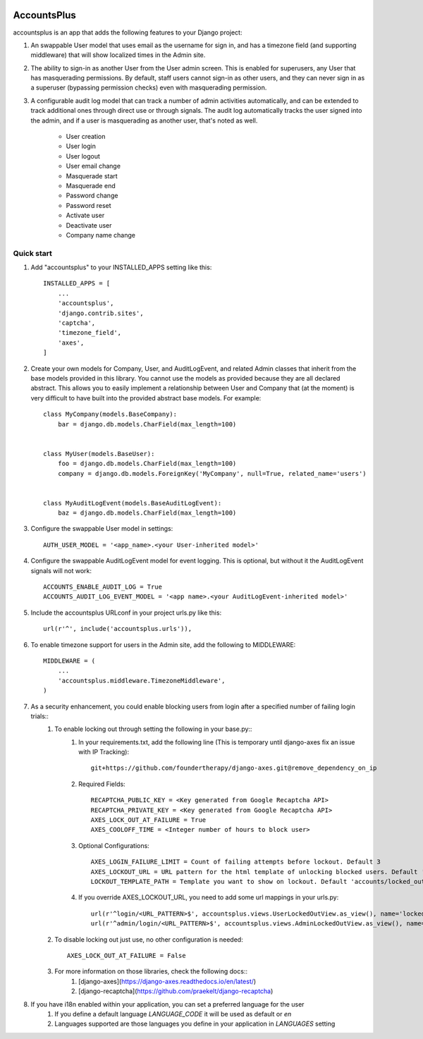 .. image:: https://circleci.com/gh/foundertherapy/django-users-plus.svg?style=svg
    :target: https://circleci.com/gh/foundertherapy/django-users-plus

========
AccountsPlus
========

accountsplus is an app that adds the following features to your Django project::

1. An swappable User model that uses email as the username for sign in, and has a timezone field (and supporting middleware) that will show localized times in the Admin site.

2. The ability to sign-in as another User from the User admin screen. This is enabled for superusers, any User that has masquerading permissions. By default, staff users cannot sign-in as other users, and they can never sign in as a superuser (bypassing permission checks) even with masquerading permission.

3. A configurable audit log model that can track a number of admin activities automatically, and can be extended to track additional ones through direct use or through signals. The audit log automatically tracks the user signed into the admin, and if a user is masquerading as another user, that's noted as well.

    - User creation
    - User login
    - User logout
    - User email change
    - Masquerade start
    - Masquerade end
    - Password change
    - Password reset
    - Activate user
    - Deactivate user
    - Company name change


Quick start
-----------
1. Add "accountsplus" to your INSTALLED_APPS setting like this::

    INSTALLED_APPS = [
        ...
        'accountsplus',
        'django.contrib.sites',
        'captcha',
        'timezone_field',
        'axes',
    ]

2. Create your own models for Company, User, and AuditLogEvent, and related Admin classes that inherit from the base models provided in this library. You cannot use the models as provided because they are all declared abstract. This allows you to easily implement a relationship between User and Company that (at the moment) is very difficult to have built into the provided abstract base models. For example::

    class MyCompany(models.BaseCompany):
        bar = django.db.models.CharField(max_length=100)


    class MyUser(models.BaseUser):
        foo = django.db.models.CharField(max_length=100)
        company = django.db.models.ForeignKey('MyCompany', null=True, related_name='users')


    class MyAuditLogEvent(models.BaseAuditLogEvent):
        baz = django.db.models.CharField(max_length=100)

3. Configure the swappable User model in settings::

    AUTH_USER_MODEL = '<app_name>.<your User-inherited model>'

4. Configure the swappable AuditLogEvent model for event logging. This is optional, but without it the AuditLogEvent signals will not work::

    ACCOUNTS_ENABLE_AUDIT_LOG = True
    ACCOUNTS_AUDIT_LOG_EVENT_MODEL = '<app name>.<your AuditLogEvent-inherited model>'

5. Include the accountsplus URLconf in your project urls.py like this::

    url(r'^', include('accountsplus.urls')),

6. To enable timezone support for users in the Admin site, add the following to MIDDLEWARE::

    MIDDLEWARE = (
        ...
        'accountsplus.middleware.TimezoneMiddleware',
    )

7. As a security enhancement, you could enable blocking users from login after a specified number of failing login trials::
    1. To enable locking out through setting the following in your base.py::
        1. In your requirements.txt, add the following line (This is temporary until django-axes fix an issue with IP Tracking)::

            git+https://github.com/foundertherapy/django-axes.git@remove_dependency_on_ip

        2. Required Fields::

            RECAPTCHA_PUBLIC_KEY = <Key generated from Google Recaptcha API>
            RECAPTCHA_PRIVATE_KEY = <Key generated from Google Recaptcha API>
            AXES_LOCK_OUT_AT_FAILURE = True
            AXES_COOLOFF_TIME = <Integer number of hours to block user>

        3. Optional Configurations::

            AXES_LOGIN_FAILURE_LIMIT = Count of failing attempts before lockout. Default 3
            AXES_LOCKOUT_URL = URL pattern for the html template of unlocking blocked users. Default 'locked/'
            LOCKOUT_TEMPLATE_PATH = Template you want to show on lockout. Default 'accounts/locked_out.html'

        4. If you override AXES_LOCKOUT_URL, you need to add some url mappings in your urls.py::

            url(r'^login/<URL_PATTERN>$', accountsplus.views.UserLockedOutView.as_view(), name='locked_out')
            url(r'^admin/login/<URL_PATTERN>$', accountsplus.views.AdminLockedOutView.as_view(), name='locked_out'),

    2. To disable locking out just use, no other configuration is needed::

        AXES_LOCK_OUT_AT_FAILURE = False

    3. For more information on those libraries, check the following docs::
        1. [django-axes](https://django-axes.readthedocs.io/en/latest/)
        2. [django-recaptcha](https://github.com/praekelt/django-recaptcha)


8. If you have i18n enabled within your application, you can set a preferred language for the user
    1. If you define a default language `LANGUAGE_CODE` it will be used as default or `en`
    2. Languages supported are those languages you define in your application in `LANGUAGES` setting
